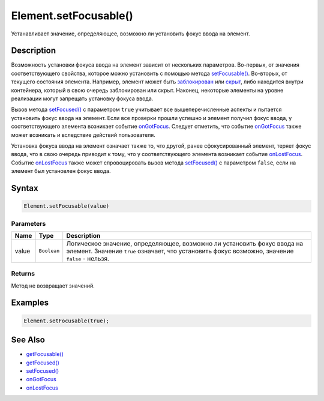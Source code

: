 Element.setFocusable()
======================

Устанавливает значение, определяющее, возможно ли установить фокус ввода
на элемент.

Description
-----------

Возможность установки фокуса ввода на элемент зависит от нескольких
параметров. Во-первых, от значения соответствующего свойства, которое
можно установить с помощью метода
`setFocusable() <../Element.setFocusable.html>`__. Во-вторых, от текущего
состояния элемента. Например, элемент может быть
`заблокирован <../Element.getEnabled.html>`__ или
`скрыт <../Element.getVisible.html>`__, либо находится внутри контейнера,
который в свою очередь заблокирован или скрыт. Наконец, некоторые
элементы на уровне реализации могут запрещать установку фокуса ввода.

Вызов метода `setFocused() <../Element.setFocused.html>`__ с параметром
``true`` учитывает все вышеперечисленные аспекты и пытается установить
фокус ввода на элемент. Если все проверки прошли успешно и элемент
получил фокус ввода, у соответствующего элемента возникает событие
`onGotFocus <../Element.onGotFocus.html>`__. Следует отметить, что событие
`onGotFocus <../Element.onGotFocus.html>`__ также может возникать и
вследствие действий пользователя.

Установка фокуса ввода на элемент означает также то, что другой, ранее
сфокусированный элемент, теряет фокус ввода, что в свою очередь приводит
к тому, что у соответствующего элемента возникает событие
`onLostFocus <../Element.onLostFocus.html>`__. Событие
`onLostFocus <../Element.onLostFocus.html>`__ также может спровоцировать
вызов метода `setFocused() <../Element.setFocused.html>`__ с параметром
``false``, если на элемент был установлен фокус ввода.

Syntax
------

.. code:: js

    Element.setFocusable(value)

Parameters
~~~~~~~~~~

.. list-table::
   :header-rows: 1

   * - Name
     - Type
     - Description
   * - value
     - ``Boolean``
     - Логическое значение, определяющее, возможно ли установить фокус ввода на элемент. Значение ``true`` означает, что установить фокус возможно, значение ``false`` - нельзя.


Returns
~~~~~~~

Метод не возвращает значений.

Examples
--------

.. code:: js

    Element.setFocusable(true);

See Also
--------

-  `getFocusable() <../Element.getFocusable.html>`__
-  `getFocused() <../Element.getFocused.html>`__
-  `setFocused() <../Element.setFocused.html>`__
-  `onGotFocus <../Element.onGotFocus.html>`__
-  `onLostFocus <../Element.onLostFocus.html>`__
